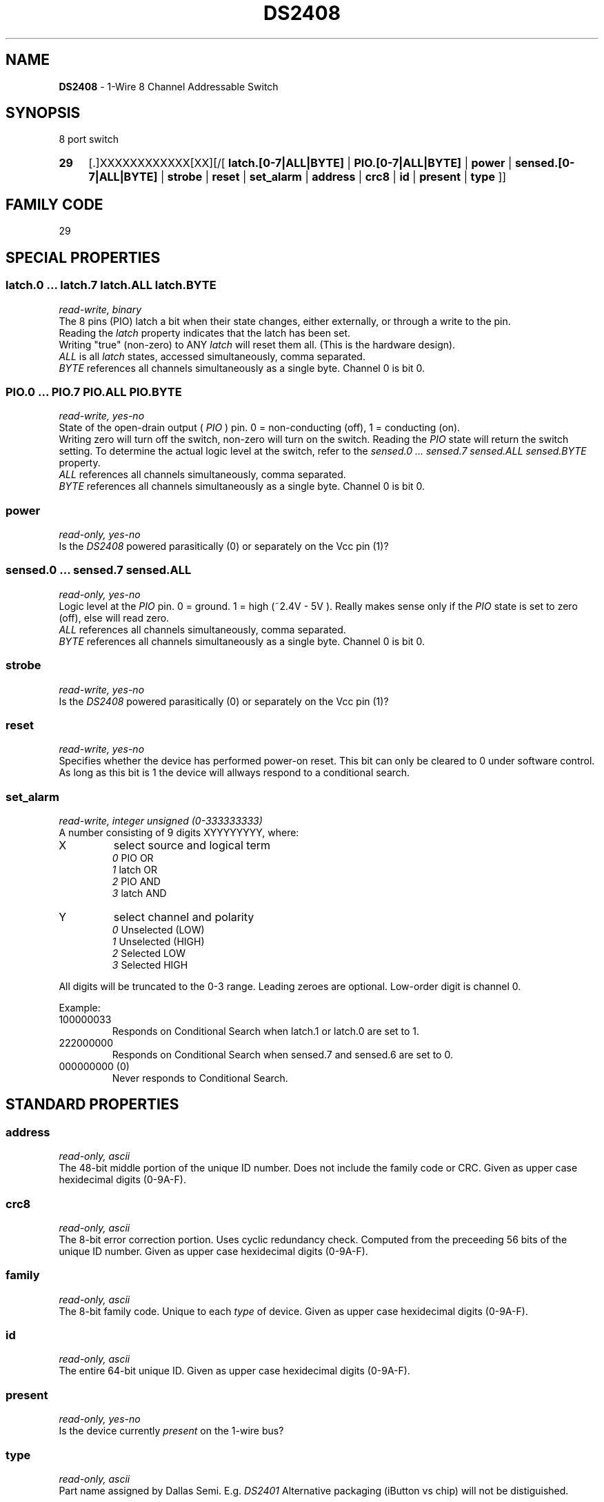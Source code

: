 '\"
'\" Copyright (c) 2003-2004 Paul H Alfille, MD
'\" (palfille@earthlink.net)
'\"
'\" Device manual page for the OWFS -- 1-wire filesystem package
'\" Based on Dallas Semiconductor, Inc's datasheets, and trial and error.
'\"
'\" Free for all use. No waranty. None. Use at your own risk.
'\" $Id$
'\"
.TH DS2408 3  2003 "OWFS Manpage" "One-Wire File System"
.SH NAME
.B DS2408
- 1-Wire 8 Channel Addressable Switch
.SH SYNOPSIS
8 port switch
.HP
.B 29
[.]XXXXXXXXXXXX[XX][/[
.B latch.[0-7|ALL|BYTE]
|
.B PIO.[0-7|ALL|BYTE]
|
.B power
|
.B sensed.[0-7|ALL|BYTE]
|
.B strobe
|
.B reset
|
.B set_alarm
|
.B address
|
.B crc8
|
.B id
|
.B present
|
.B type
]]
.SH FAMILY CODE
29
.SH SPECIAL PROPERTIES
.SS latch.0 ... latch.7 latch.ALL latch.BYTE
.I read-write, binary
.br
The 8 pins (PIO) latch a bit when their state changes, either externally, or through a write to the pin. 
.br
Reading the
.I latch
property indicates that the latch has been set.
.br
Writing "true" (non-zero) to ANY 
.I latch 
will reset them all. (This is the hardware design).
.br
.I ALL
is all 
.I latch 
states, accessed simultaneously, comma separated.
.br
.I BYTE
references all channels simultaneously as a single byte. Channel 0 is bit 0.
.SS PIO.0 ...  PIO.7 PIO.ALL PIO.BYTE
.I read-write, yes-no
.br
State of the open-drain output (
.I PIO
) pin. 0 = non-conducting (off), 1 = conducting (on).
.br
Writing zero will turn off the switch, non-zero will turn on the switch. Reading the
.I PIO
state will return the switch setting. To determine the actual logic level at the switch, refer to the
.I sensed.0 ... sensed.7 sensed.ALL sensed.BYTE
property.
.br
.I ALL
references all channels simultaneously, comma separated.
.br
.I BYTE
references all channels simultaneously as a single byte. Channel 0 is bit 0.
.SS power
.I read-only, yes-no
.br
Is the
.I DS2408
powered parasitically (0) or separately on the Vcc pin (1)?
.SS sensed.0 ... sensed.7 sensed.ALL
.I read-only, yes-no
.br
Logic level at the
.I PIO
pin. 0 = ground. 1 = high (~2.4V - 5V ). Really makes sense only if the
.I PIO
state is set to zero (off), else will read zero.
.br
.I ALL
references all channels simultaneously, comma separated.
.br
.I BYTE
references all channels simultaneously as a single byte. Channel 0 is bit 0.
.SS strobe
.I read-write, yes-no
.br
Is the
.I DS2408
powered parasitically (0) or separately on the Vcc pin (1)?
.SS reset
.I read-write, yes-no
.br
Specifies whether the device has performed power-on reset. This bit can only
be cleared to 0 under software control. As long as this bit is 1 the device
will allways respond to a conditional search.
.SS set_alarm
.I read-write, integer unsigned (0-333333333)
.br
A number consisting of 9 digits XYYYYYYYY, where:
.TP
X
select source and logical term 
.br 
.I 0
PIO   OR 
.br 
.I 1
latch OR 
.br 
.I 2
PIO   AND 
.br 
.I 3
latch AND
.TP
Y
select channel and polarity
.br 
.I 0
Unselected (LOW) 
.br
.I 1
Unselected (HIGH) 
.br
.I 2
Selected    LOW 
.br
.I 3
Selected    HIGH
.PP
All digits will be truncated to the 0-3 range. Leading zeroes are optional. Low-order digit is channel 0.
.PP
Example:
.TP
100000033
Responds on Conditional Search when latch.1 or latch.0 are set to 1.
.TP
222000000
Responds on Conditional Search when sensed.7 and sensed.6 are set to 0.
.TP
000000000 (0)
Never responds to Conditional Search.
.SH STANDARD PROPERTIES
.SS address
.I read-only, ascii
.br
The 48-bit middle portion of the unique ID number. Does not include the family code or CRC. Given as upper case hexidecimal digits (0-9A-F).
.SS crc8
.I read-only, ascii
.br
The 8-bit error correction portion. Uses cyclic redundancy check. Computed from the preceeding 56 bits of the unique ID number. Given as upper case hexidecimal digits (0-9A-F).
.SS family
.I read-only, ascii
.br
The 8-bit family code. Unique to each
.I type
of device. Given as upper case hexidecimal digits (0-9A-F).
.SS id
.I read-only, ascii
.br
The entire 64-bit unique ID. Given as upper case hexidecimal digits (0-9A-F).
.SS present
.I read-only, yes-no
.br
Is the device currently
.I present
on the 1-wire bus?
.SS type
.I read-only, ascii
.br
Part name assigned by Dallas Semi. E.g.
.I DS2401
Alternative packaging (iButton vs chip) will not be distiguished.
.SH ALARMS
Use the
.I set_alarm
property to set the alarm triggering criteria.
.SH DESCRIPTION
This is a 1-wire bus device. The 1-wire bus is a simple networking system created by Dalla Semiconductor that allows low-cost low-power communication over a single wire (plus ground). Power is often delivered "parasitically" from the same data line. Each device has a unique unalterable ID and can be individually addressed.
.PP
The
.B DS2408
allows control of other devices, like LEDs and relays. It extends the
.B DS2406
to 8 channels and includes memory.
.br
Alternative switches include the
.B DS2406, DS2407
and even
.B DS2450
.SH ADDRESSING
All 1-wire devices are factory assigned a unique 64-bit address. This address is of the form:
.TP
.B Family Code
8 bits
.TP
.B Address
48 bits
.TP
.B CRC
8 bits
.IP
.PP
Addressing under OWFS is in hexidecimal, of form:
.IP
.B 01.123456789ABC
.PP
where
.B 01
is an example 8-bit family code, and
.B 12345678ABC
is an example 48 bit address.
.PP
The dot is optional, and the CRC code can included. If included, it must be correct.
.SH DATASHEET
http://pdfserv.maxim-ic.com/en/ds/DS2408.pdf
.SH FILES
.TP
libow.so
Library providing most of the OWFS system. Bus master control, data parsing, etc.
.TP
owfs
Filesystem implementation. User space, using the FUSE kernel module.
.TP
owhttpd
Web server implementation of the OWFS system.
.SH SEE ALSO
owfs(1)
owhttpd(1)
DS2401(3)
DS2502(3)
DS2505(3)
DS2506(3)
DS1992(3)
DS1993(3)
DS1995(3)
DS1996(3)
LCD(3)
.SH AVAILABILITY
http://owfs.sourceforge.net
.SH AUTHOR
Paul Alfille (palfille@earthlink.net)
